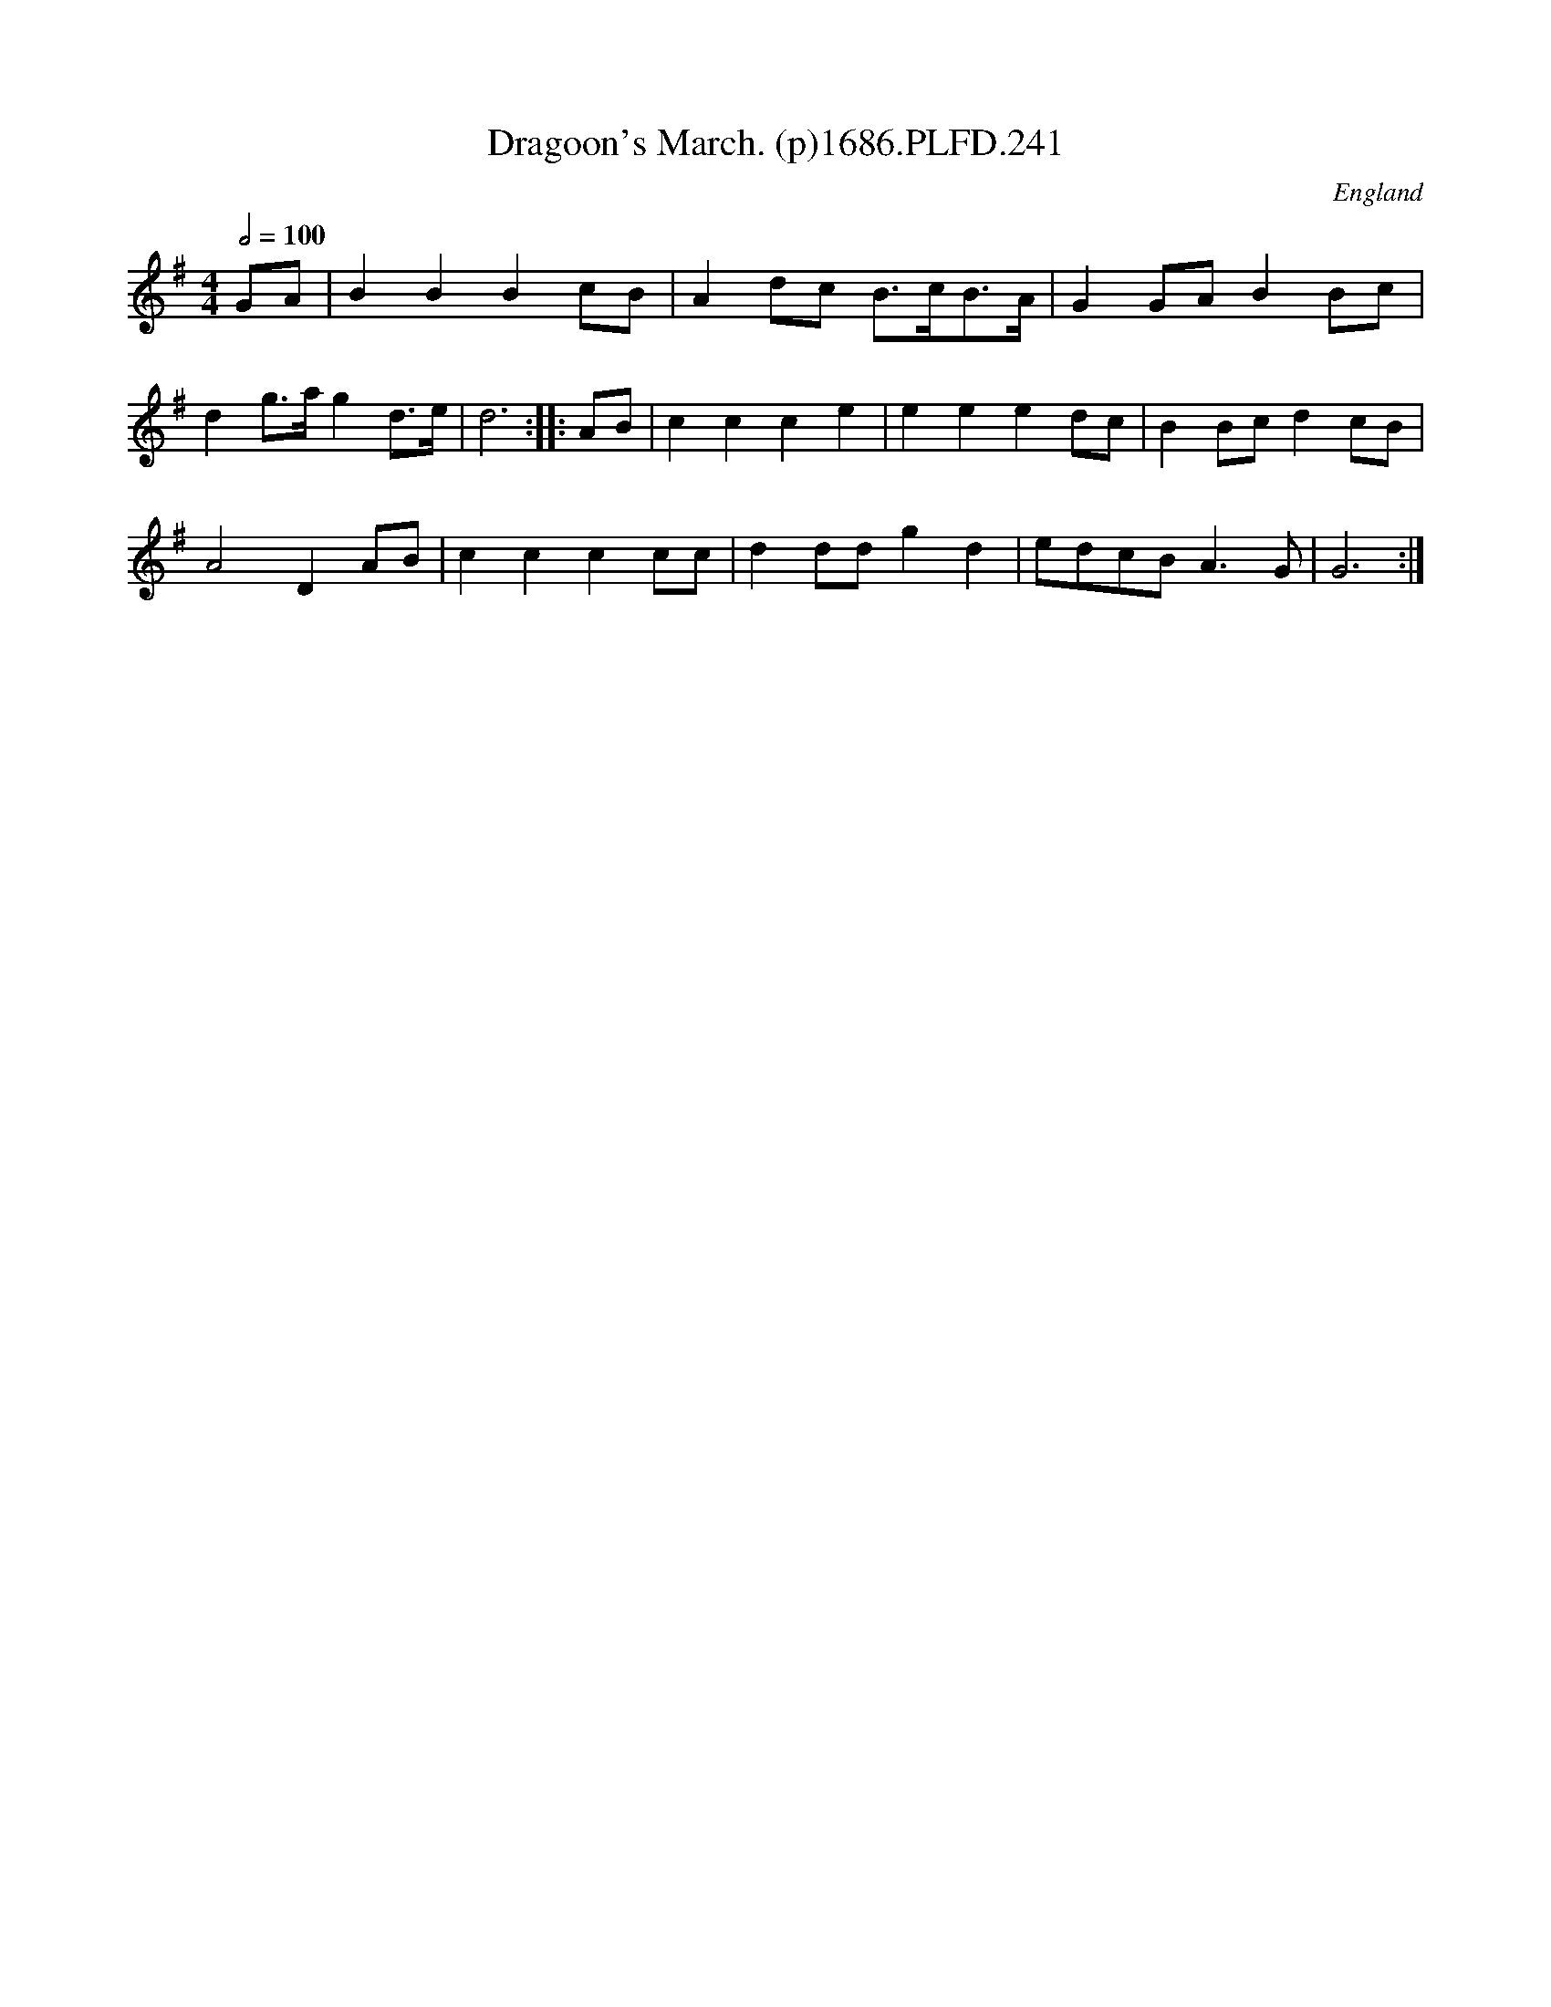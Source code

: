 X:241
T:Dragoon's March. (p)1686.PLFD.241
M:4/4
L:1/8
Q:1/2=100
S:Playford, Dancing Master,7th Ed.,1686
O:England
H:1686.
Z:Chris Partington.
K:G
GA|B2B2B2cB|A2dc B>cB>A|G2GAB2Bc|
d2g>ag2d>e|d6:||:AB|c2c2c2e2|e2e2e2dc|B2Bcd2cB|
A4D2AB|c2c2c2cc|d2ddg2d2|edcBA3G|G6:|
